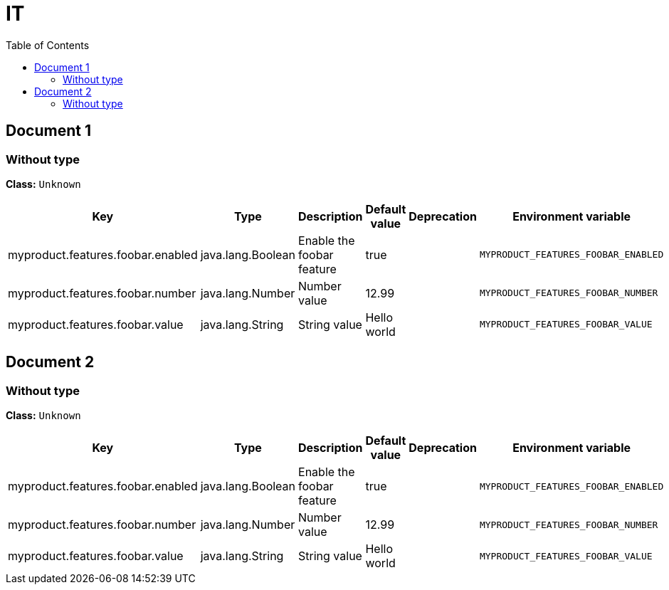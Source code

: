 
= IT
:toc: auto
:toc-title: Table of Contents
:toclevels: 4



// tag::Document 1[]
== Document 1


// tag::Without type[]
ifndef::property-group-simple-title,property-group-discrete-heading[=== Without type +]
ifdef::property-group-simple-title[.*_Without type_* +]
ifdef::property-group-discrete-heading[]
[discrete]
=== Without type
endif::[]
*Class:* `Unknown`

[cols="2,1,3,1,1,1"]
|===
|Key |Type |Description |Default value |Deprecation|Environment variable 

|myproduct.features.foobar.enabled
|java.lang.Boolean
|Enable the foobar feature
|true
|
|`MYPRODUCT_FEATURES_FOOBAR_ENABLED` 

|myproduct.features.foobar.number
|java.lang.Number
|Number value
|12.99
|
|`MYPRODUCT_FEATURES_FOOBAR_NUMBER` 

|myproduct.features.foobar.value
|java.lang.String
|String value
|Hello world
|
|`MYPRODUCT_FEATURES_FOOBAR_VALUE` 


|===
// end::Without type[]

// end::Document 1[]
// tag::Document 2[]
== Document 2


// tag::Without type[]
ifndef::property-group-simple-title,property-group-discrete-heading[=== Without type +]
ifdef::property-group-simple-title[.*_Without type_* +]
ifdef::property-group-discrete-heading[]
[discrete]
=== Without type
endif::[]
*Class:* `Unknown`

[cols="2,1,3,1,1,1"]
|===
|Key |Type |Description |Default value |Deprecation|Environment variable 

|myproduct.features.foobar.enabled
|java.lang.Boolean
|Enable the foobar feature
|true
|
|`MYPRODUCT_FEATURES_FOOBAR_ENABLED` 

|myproduct.features.foobar.number
|java.lang.Number
|Number value
|12.99
|
|`MYPRODUCT_FEATURES_FOOBAR_NUMBER` 

|myproduct.features.foobar.value
|java.lang.String
|String value
|Hello world
|
|`MYPRODUCT_FEATURES_FOOBAR_VALUE` 


|===
// end::Without type[]

// end::Document 2[]

